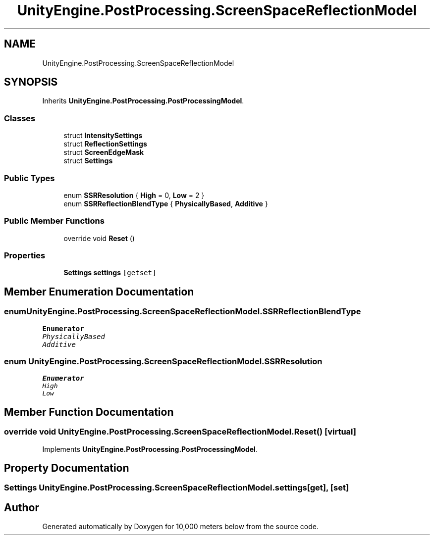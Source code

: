 .TH "UnityEngine.PostProcessing.ScreenSpaceReflectionModel" 3 "Sun Dec 12 2021" "10,000 meters below" \" -*- nroff -*-
.ad l
.nh
.SH NAME
UnityEngine.PostProcessing.ScreenSpaceReflectionModel
.SH SYNOPSIS
.br
.PP
.PP
Inherits \fBUnityEngine\&.PostProcessing\&.PostProcessingModel\fP\&.
.SS "Classes"

.in +1c
.ti -1c
.RI "struct \fBIntensitySettings\fP"
.br
.ti -1c
.RI "struct \fBReflectionSettings\fP"
.br
.ti -1c
.RI "struct \fBScreenEdgeMask\fP"
.br
.ti -1c
.RI "struct \fBSettings\fP"
.br
.in -1c
.SS "Public Types"

.in +1c
.ti -1c
.RI "enum \fBSSRResolution\fP { \fBHigh\fP = 0, \fBLow\fP = 2 }"
.br
.ti -1c
.RI "enum \fBSSRReflectionBlendType\fP { \fBPhysicallyBased\fP, \fBAdditive\fP }"
.br
.in -1c
.SS "Public Member Functions"

.in +1c
.ti -1c
.RI "override void \fBReset\fP ()"
.br
.in -1c
.SS "Properties"

.in +1c
.ti -1c
.RI "\fBSettings\fP \fBsettings\fP\fC [getset]\fP"
.br
.in -1c
.SH "Member Enumeration Documentation"
.PP 
.SS "enum \fBUnityEngine\&.PostProcessing\&.ScreenSpaceReflectionModel\&.SSRReflectionBlendType\fP"

.PP
\fBEnumerator\fP
.in +1c
.TP
\fB\fIPhysicallyBased \fP\fP
.TP
\fB\fIAdditive \fP\fP
.SS "enum \fBUnityEngine\&.PostProcessing\&.ScreenSpaceReflectionModel\&.SSRResolution\fP"

.PP
\fBEnumerator\fP
.in +1c
.TP
\fB\fIHigh \fP\fP
.TP
\fB\fILow \fP\fP
.SH "Member Function Documentation"
.PP 
.SS "override void UnityEngine\&.PostProcessing\&.ScreenSpaceReflectionModel\&.Reset ()\fC [virtual]\fP"

.PP
Implements \fBUnityEngine\&.PostProcessing\&.PostProcessingModel\fP\&.
.SH "Property Documentation"
.PP 
.SS "\fBSettings\fP UnityEngine\&.PostProcessing\&.ScreenSpaceReflectionModel\&.settings\fC [get]\fP, \fC [set]\fP"


.SH "Author"
.PP 
Generated automatically by Doxygen for 10,000 meters below from the source code\&.
